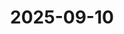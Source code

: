 :PROPERTIES:
:ID:       D39D9431-9D98-4305-926A-DD6700EBC98A
:mtime:    20250914211639
:ctime:    20250914211639
:END:
#+title: 2025-09-10
* 
